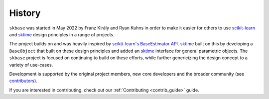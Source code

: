 .. _history:

=======
History
=======

``skbase`` was started in May 2022 by Franz Király and Ryan Kuhns
in order to make it easier for others to use `scikit-learn`_ and `sktime`_
design principles in a range of projects.

The project builds on and was heavily inspired by
`scikti-learn's <scikit-learn-about>`_ `BaseEstimator API <scikit-learn-est>`_.
`sktime`_ built on this by developing a ``BaseObject`` that built on these
design principles and added an `sktime`_ interface for
general parametric objects. The ``skbase`` project is focused on continuing
to build on these efforts, while further genericizing the design concept to
a variety of use-cases.

Development is supported by the original project
members, new core developers and the broader community (see
`contributors <contributors.md>`_).

If you are interested in contributing, check out our
:ref:`Contributing <contrib_guide>` guide.

.. _scikit-learn: https://scikit-learn.org/stable/index.html
.. _scikit-learn-about: https://scikit-learn.org/stable/about.html
.. _scikit-learn-est: https://scikit-learn.org/stable/developers/develop.html
.. _sktime: https://www.sktime.org/en/stable/index.html
